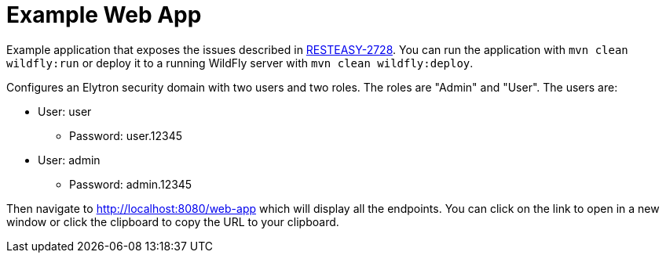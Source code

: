 = Example Web App

Example application that exposes the issues described in https://issues.redhat.com/browse/RESTEASY-2728[RESTEASY-2728].
You can run the application with `mvn clean wildfly:run` or deploy it to a running WildFly server with
`mvn clean wildfly:deploy`.

Configures an Elytron security domain with two users and two roles. The roles are "Admin" and "User". The users are:

* User: user
 ** Password: user.12345

* User: admin
 ** Password: admin.12345


Then navigate to http://localhost:8080/web-app which will display all the endpoints. You can click on the link to open
in a new window or click the clipboard to copy the URL to your clipboard.